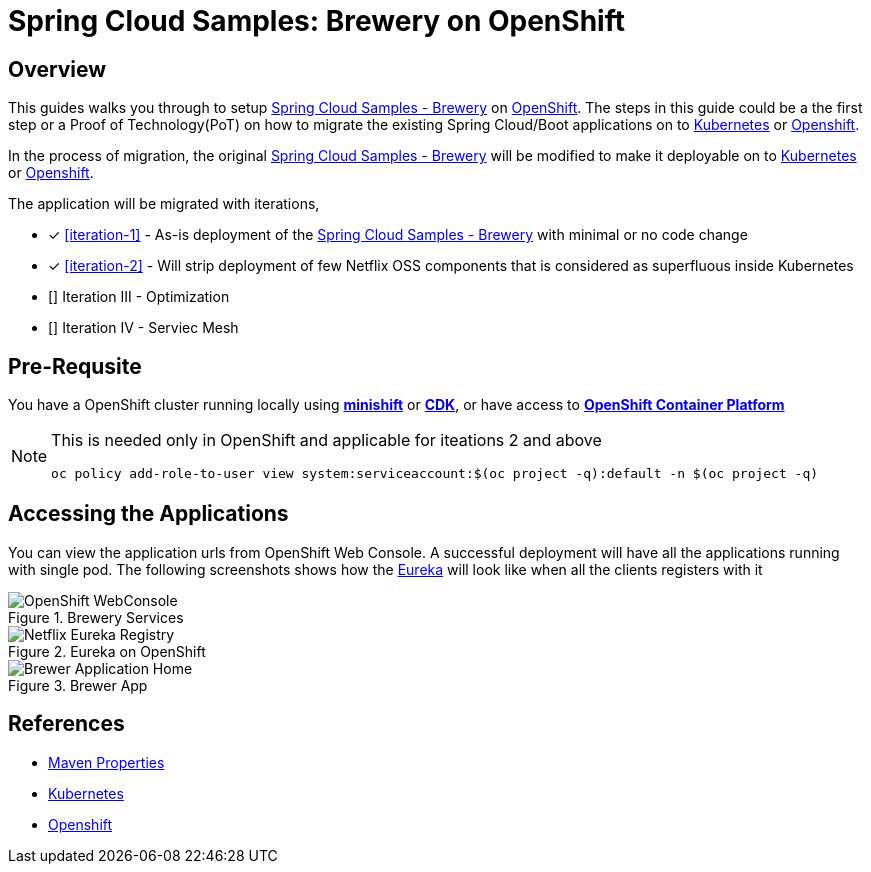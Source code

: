 = Spring Cloud Samples: Brewery on OpenShift

== Overview

This guides walks you through to setup  https://github.com/kameshsampath/brewery[Spring Cloud Samples - Brewery] on
https://www.openshift.com[OpenShift].  The steps in this guide could be a the first step or a Proof of Technology(PoT)
on how to migrate the existing Spring Cloud/Boot applications on to https://kubernetes.io[Kubernetes]
or https://www.openshift.com[Openshift].

In the process of migration, the original https://github.com/spring-cloud-samples/brewery[Spring Cloud Samples - Brewery]
will be modified to make it deployable on to https://kubernetes.io[Kubernetes] or https://www.openshift.com[Openshift].

The application will be migrated with iterations,

* [*] <<iteration-1>> - As-is deployment of the https://github.com/spring-cloud-samples/brewery[Spring Cloud Samples - Brewery]
with minimal or no code change

* [*] <<iteration-2>> - Will strip deployment of few Netflix OSS components that is considered as superfluous inside Kubernetes

* [] Iteration III - Optimization

* [] Iteration IV - Serviec Mesh

== Pre-Requsite

You have a OpenShift cluster running locally using https://docs.openshift.org/latest/minishift/getting-started/index.html[*minishift*]
or https://developers.redhat.com/products/cdk/overview/Op[*CDK*], or
have access to https://www.openshift.com/container-platform/index.html[*OpenShift Container Platform*]

[NOTE]
====

This is needed only in OpenShift and applicable for iteations 2 and above

`oc policy add-role-to-user view system:serviceaccount:$(oc project -q):default -n $(oc project -q)`
====

== Accessing the Applications

You can view the application urls from OpenShift Web Console.  A successful deployment  will have all the applications running with single pod. The following screenshots
shows how the <<deploy-eureka,Eureka>> will look like when all the clients registers with it

.Brewery Services
image::./OpenShift_Web_Console.png[OpenShift WebConsole]

.Eureka on OpenShift
image::./Eureka_OpenShift.png[Netflix Eureka Registry]

.Brewer App
image::./Brewer_App.png[Brewer Application Home]

== References

* http://books.sonatype.com/mvnref-book/reference/resource-filtering-sect-properties.html[Maven Properties]
* https://kubernetes.io[Kubernetes]
* https://www.openshift.com[Openshift]